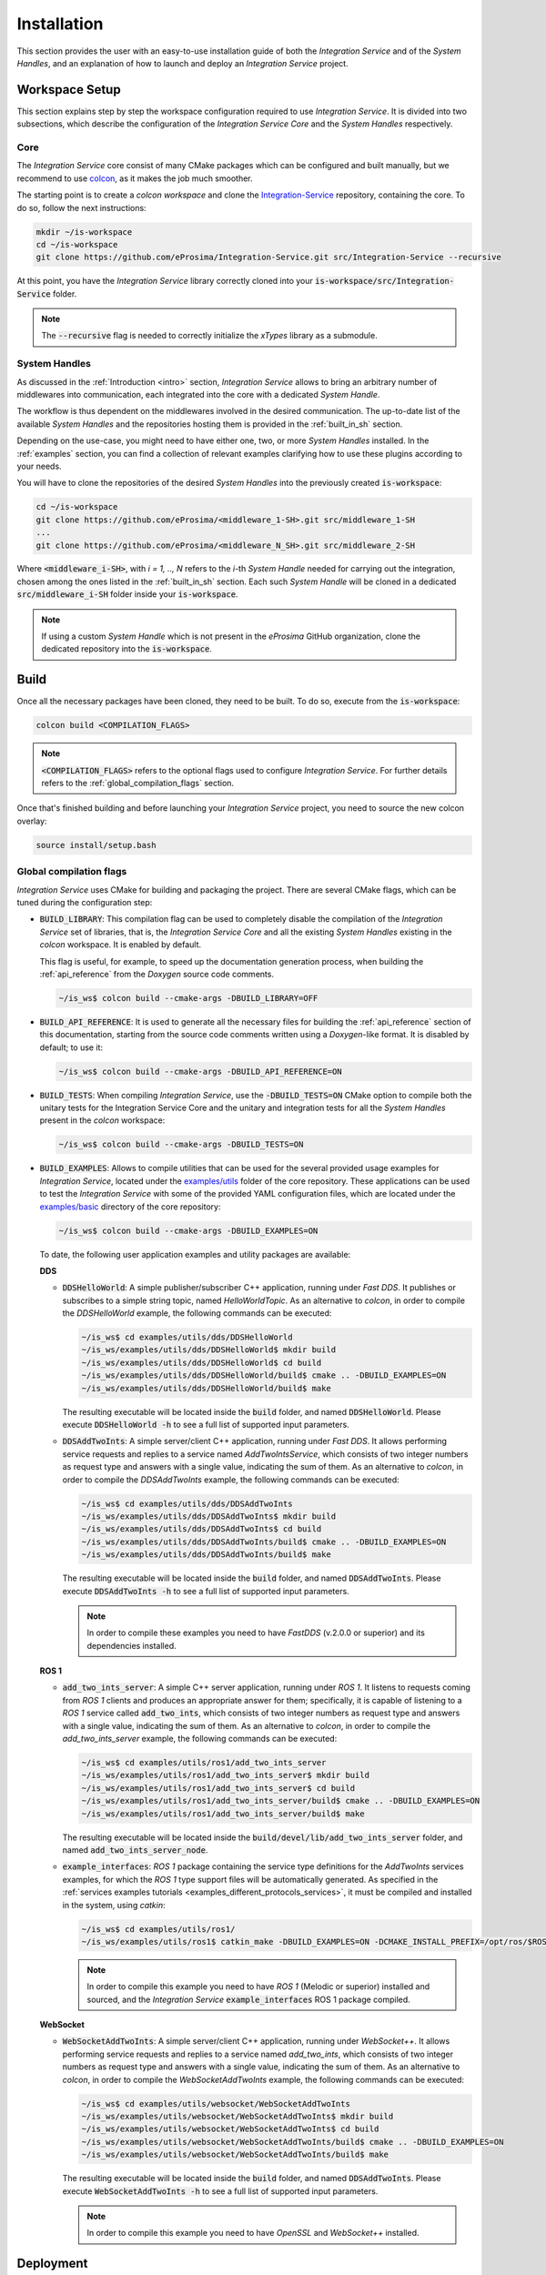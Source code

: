 .. _installation:

Installation
============

This section provides the user with an easy-to-use installation guide of both
the *Integration Service* and of the *System Handles*,
and an explanation of how to launch and deploy an *Integration Service* project.

.. _workspace_setup:

Workspace Setup
^^^^^^^^^^^^^^^

This section explains step by step the workspace configuration required to use *Integration Service*.
It is divided into two subsections, which describe the configuration of the *Integration Service Core*
and the *System Handles* respectively.

.. _core_installation:

Core
----

The *Integration Service* core consist of many CMake packages which can be configured and built manually, but we recommend to use `colcon <https://colcon.readthedocs.io/en/released/index.html>`_,
as it makes the job much smoother.

The starting point is to create a `colcon workspace` and clone the
`Integration-Service <https://github.com/eProsima/Integration-Service>`_ repository, containing the core. To do so, follow the next instructions:

.. code-block:: bash

    mkdir ~/is-workspace
    cd ~/is-workspace
    git clone https://github.com/eProsima/Integration-Service.git src/Integration-Service --recursive

At this point, you have the *Integration Service* library correctly cloned into your
:code:`is-workspace/src/Integration-Service` folder.

.. note::

    The :code:`--recursive` flag is needed to correctly initialize the *xTypes* library as a submodule.

.. TODO: When tool for automatically cloning the repos of the desired System Handles is ready,
   add a description of how to do so direclty from the core repo.

.. _adding_shs:

System Handles
--------------

As discussed in the :ref:`Introduction <intro>` section, *Integration Service* allows to bring
an arbitrary number of middlewares into communication, each integrated into the core with
a dedicated *System Handle*.

The workflow is thus dependent on the middlewares involved in the desired communication.
The up-to-date list of the available *System Handles* and the repositories hosting them is provided
in the :ref:`built_in_sh` section.

Depending on the use-case, you might need to have either one, two, or more *System Handles* installed.
In the :ref:`examples` section, you can find a collection of relevant examples clarifying how to use
these plugins according to your needs.

You will have to clone the repositories of the desired *System Handles*
into the previously created :code:`is-workspace`:

.. code-block:: bash

    cd ~/is-workspace
    git clone https://github.com/eProsima/<middleware_1-SH>.git src/middleware_1-SH
    ...
    git clone https://github.com/eProsima/<middleware_N_SH>.git src/middleware_2-SH

Where :code:`<middleware_i-SH>`, with *i = 1, .., N* refers to the *i*-th *System Handle* needed
for carrying out the integration, chosen among the ones listed in the :ref:`built_in_sh` section.
Each such *System Handle* will be cloned in a dedicated :code:`src/middleware_i-SH` folder
inside your :code:`is-workspace`.

.. note:: If using a custom *System Handle* which is not present in the *eProsima* GitHub organization, clone the dedicated repository into the :code:`is-workspace`.

.. _build:

Build
^^^^^

Once all the necessary packages have been cloned, they need to be built.
To do so, execute from the :code:`is-workspace`:

.. code-block:: bash

    colcon build <COMPILATION_FLAGS>

.. note:: :code:`<COMPILATION_FLAGS>` refers to the optional flags used to configure *Integration Service*. For further details refers to the :ref:`global_compilation_flags` section.

Once that's finished building and before launching your *Integration Service* project,
you need to source the new colcon overlay:

.. code-block:: bash

    source install/setup.bash


.. _global_compilation_flags:

Global compilation flags
------------------------

*Integration Service* uses CMake for building and packaging the project.
There are several CMake flags, which can be tuned during the configuration step:

* :code:`BUILD_LIBRARY`: This compilation flag can be used to completely disable the compilation of
  the *Integration Service* set of libraries, that is, the *Integration Service Core* and all the
  existing *System Handles* existing in the `colcon` workspace. It is enabled by default.

  This flag is useful, for example, to speed up the documentation generation process, when building the
  :ref:`api_reference` from the *Doxygen* source code comments.

  .. code-block:: bash

    ~/is_ws$ colcon build --cmake-args -DBUILD_LIBRARY=OFF

* :code:`BUILD_API_REFERENCE`: It is used to generate all the necessary files for building the
  :ref:`api_reference` section of this documentation, starting from the source code comments written
  using a *Doxygen*-like format. It is disabled by default; to use it:

  .. code-block:: bash

    ~/is_ws$ colcon build --cmake-args -DBUILD_API_REFERENCE=ON

* :code:`BUILD_TESTS`: When compiling *Integration Service*, use the :code:`-DBUILD_TESTS=ON` CMake option
  to compile both the unitary tests for the Integration Service Core and the unitary
  and integration tests for all the *System Handles* present in the `colcon` workspace:

  .. code-block:: bash

    ~/is_ws$ colcon build --cmake-args -DBUILD_TESTS=ON

* :code:`BUILD_EXAMPLES`: Allows to compile utilities that can be used for the several provided
  usage examples for *Integration Service*, located under the `examples/utils <https://github.com/eProsima/Integration-Service/tree/main/examples/utils>`_ folder of the core repository.
  These applications can be used to test the *Integration Service* with some of the provided YAML configuration
  files, which are located under the `examples/basic <https://github.com/eProsima/Integration-Service/tree/main/examples/basic>`_ directory of the core repository:

  .. code-block:: bash

    ~/is_ws$ colcon build --cmake-args -DBUILD_EXAMPLES=ON

  To date, the following user application examples and utility packages are available:

  **DDS**

  * :code:`DDSHelloWorld`: A simple publisher/subscriber C++ application, running under *Fast DDS*.
    It publishes or subscribes to a simple string topic, named *HelloWorldTopic*.
    As an alternative to `colcon`, in order to compile the `DDSHelloWorld` example, the following commands can be executed:

    .. code-block:: bash

        ~/is_ws$ cd examples/utils/dds/DDSHelloWorld
        ~/is_ws/examples/utils/dds/DDSHelloWorld$ mkdir build
        ~/is_ws/examples/utils/dds/DDSHelloWorld$ cd build
        ~/is_ws/examples/utils/dds/DDSHelloWorld/build$ cmake .. -DBUILD_EXAMPLES=ON
        ~/is_ws/examples/utils/dds/DDSHelloWorld/build$ make

    The resulting executable will be located inside the :code:`build` folder, and named :code:`DDSHelloWorld`.
    Please execute :code:`DDSHelloWorld -h` to see a full list of supported input parameters.

  * :code:`DDSAddTwoInts`: A simple server/client C++ application, running under *Fast DDS*.
    It allows performing service requests and replies to a service named *AddTwoIntsService*,
    which consists of two integer numbers as request type and answers with a single value,
    indicating the sum of them.
    As an alternative to `colcon`, in order to compile the `DDSAddTwoInts` example, the following commands can be executed:

    .. code-block:: bash

        ~/is_ws$ cd examples/utils/dds/DDSAddTwoInts
        ~/is_ws/examples/utils/dds/DDSAddTwoInts$ mkdir build
        ~/is_ws/examples/utils/dds/DDSAddTwoInts$ cd build
        ~/is_ws/examples/utils/dds/DDSAddTwoInts/build$ cmake .. -DBUILD_EXAMPLES=ON
        ~/is_ws/examples/utils/dds/DDSAddTwoInts/build$ make

    The resulting executable will be located inside the :code:`build` folder, and named :code:`DDSAddTwoInts`.
    Please execute :code:`DDSAddTwoInts -h` to see a full list of supported input parameters.

    .. note::
      In order to compile these examples you need to have *FastDDS* (v.2.0.0 or superior) and its dependencies installed.

  **ROS 1**

  * :code:`add_two_ints_server`: A simple C++ server application, running under *ROS 1*.
    It listens to requests coming from *ROS 1* clients and produces an appropriate answer for them;
    specifically, it is capable of listening to a *ROS 1* service called :code:`add_two_ints`,
    which consists of two integer numbers as request type and answers with a single value,
    indicating the sum of them.
    As an alternative to `colcon`, in order to compile the `add_two_ints_server` example, the following commands can be executed:

    .. code-block:: bash

        ~/is_ws$ cd examples/utils/ros1/add_two_ints_server
        ~/is_ws/examples/utils/ros1/add_two_ints_server$ mkdir build
        ~/is_ws/examples/utils/ros1/add_two_ints_server$ cd build
        ~/is_ws/examples/utils/ros1/add_two_ints_server/build$ cmake .. -DBUILD_EXAMPLES=ON
        ~/is_ws/examples/utils/ros1/add_two_ints_server/build$ make

    The resulting executable will be located inside the :code:`build/devel/lib/add_two_ints_server`
    folder, and named :code:`add_two_ints_server_node`.



  * :code:`example_interfaces`: *ROS 1* package containing the service type definitions for the
    `AddTwoInts` services examples, for which the *ROS 1* type support files will be automatically generated.
    As specified in the :ref:`services examples tutorials <examples_different_protocols_services>`,
    it must be compiled and installed in the system, using `catkin`:

    .. code-block:: bash

        ~/is_ws$ cd examples/utils/ros1/
        ~/is_ws/examples/utils/ros1$ catkin_make -DBUILD_EXAMPLES=ON -DCMAKE_INSTALL_PREFIX=/opt/ros/$ROS1_DISTRO install

    .. note::
      In order to compile this example you need to have *ROS 1* (Melodic or superior) installed and sourced,
      and the *Integration Service* :code:`example_interfaces` ROS 1 package compiled.

  **WebSocket**

  * :code:`WebSocketAddTwoInts`: A simple server/client C++ application, running under *WebSocket++*.
    It allows performing service requests and replies to a service named *add_two_ints*,
    which consists of two integer numbers as request type and answers with a single value,
    indicating the sum of them.
    As an alternative to `colcon`, in order to compile the `WebSocketAddTwoInts` example, the following commands can be executed:

    .. code-block:: bash

        ~/is_ws$ cd examples/utils/websocket/WebSocketAddTwoInts
        ~/is_ws/examples/utils/websocket/WebSocketAddTwoInts$ mkdir build
        ~/is_ws/examples/utils/websocket/WebSocketAddTwoInts$ cd build
        ~/is_ws/examples/utils/websocket/WebSocketAddTwoInts/build$ cmake .. -DBUILD_EXAMPLES=ON
        ~/is_ws/examples/utils/websocket/WebSocketAddTwoInts/build$ make

    The resulting executable will be located inside the :code:`build` folder, and named :code:`DDSAddTwoInts`.
    Please execute :code:`WebSocketAddTwoInts -h` to see a full list of supported input parameters.

    .. note::
      In order to compile this example you need to have *OpenSSL* and *WebSocket++* installed.


.. _deployment:

Deployment
^^^^^^^^^^

The :code:`is-workspace` is now prepared for running an *Integration Service* instance.

The communication can be configured using a YAML file as explained in section :ref:`yaml_config`.
Once created, it is passed to *Integration Service* with the following instruction:

.. code-block:: bash

    integration-service <config.yaml>

As soon as *Integration Service* is initiated, the desired protocols can be communicated
by launching them in independent terminal windows.
To get a better taste of how to do so, refer to the :ref:`examples` section,
which provides several examples of how to connect instances of systems that are already integrated
into the *Integration Service* ecosystem.

.. note::

    The sourcing of the local colcon overlay is required every time the colcon workspace is opened in a new shell
    environment. As an alternative, you can copy the source command with the full path of your local installation to
    your :code:`.bashrc` file as:

    .. code-block:: bash

        source /PATH-TO-YOUR-IS-WORKSPACE/is-workspace/install/setup.bash
